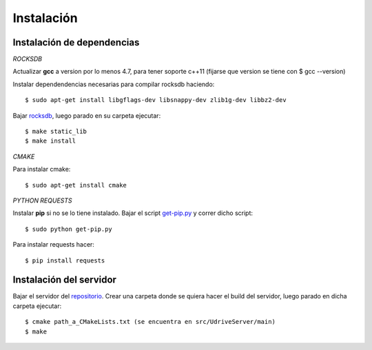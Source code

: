 Instalación
===========

Instalación de dependencias
---------------------------

*ROCKSDB*

Actualizar **gcc** a version por lo menos 4.7, para tener soporte c++11 (fijarse que version se tiene con $ gcc --version)

Instalar dependendencias necesarias para compilar rocksdb haciendo::

	$ sudo apt-get install libgflags-dev libsnappy-dev zlib1g-dev libbz2-dev

Bajar `rocksdb <https://github.com/facebook/rocksdb>`_, luego parado en su carpeta ejecutar::

	$ make static_lib	
	$ make install

*CMAKE*

Para instalar cmake::

	$ sudo apt-get install cmake

*PYTHON REQUESTS*

Instalar **pip** si no se lo tiene instalado. Bajar el script `get-pip.py <https://bootstrap.pypa.io/get-pip.py>`_ y correr dicho script:: 

	$ sudo python get-pip.py

Para instalar requests hacer:: 

	$ pip install requests


Instalación del servidor
------------------------

Bajar el servidor del `repositorio <https://github.com/ivanpatos/tp_taller2>`_. Crear una carpeta donde se quiera hacer el build del servidor, luego parado en dicha carpeta ejecutar::

	$ cmake path_a_CMakeLists.txt (se encuentra en src/UdriveServer/main)
	$ make

